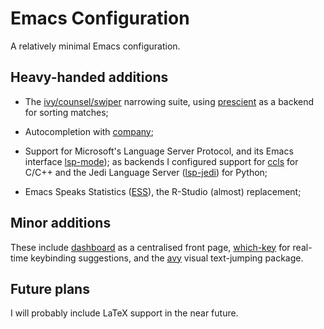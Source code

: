 * Emacs Configuration

  A relatively minimal Emacs configuration.

** Heavy-handed additions

  - The [[https://github.com/abo-abo/swiper][ivy/counsel/swiper]] narrowing suite, using [[https://github.com/raxod502/prescient.el][prescient]] as a backend for sorting matches;

  - Autocompletion with [[https://company-mode.github.io/][company]];

  - Support for Microsoft's Language Server Protocol, and its Emacs interface [[https://emacs-lsp.github.io/lsp-mode/][lsp-mode]]); as backends I configured support for [[https://github.com/MaskRay/emacs-ccls][ccls]] for C/C++ and the Jedi Language Server ([[https://emacs-lsp.github.io/lsp-mode/page/lsp-jedi/][lsp-jedi]]) for Python;

  - Emacs Speaks Statistics ([[https://ess.r-project.org/][ESS]]), the R-Studio (almost) replacement;

  
** Minor additions

   These include [[https://github.com/emacs-dashboard/emacs-dashboard][dashboard]] as a centralised front page, [[https://github.com/justbur/emacs-which-key][which-key]] for real-time keybinding suggestions, and the [[https://github.com/abo-abo/avy][avy]] visual text-jumping package.

** Future plans
   
  I will probably include LaTeX support in the near future.
